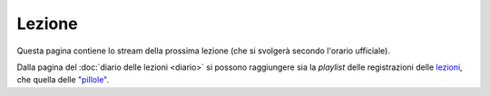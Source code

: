 Lezione
=======

Questa pagina contiene lo stream della prossima lezione (che si svolgerà secondo
l'orario ufficiale).

.. raw:: html

  <iframe width="800" height="450" src="https://www.youtube.com/embed/H_n6MvjmkWM" frameborder="0" allow="accelerometer; autoplay; encrypted-media; gyroscope; picture-in-picture" allowfullscreen></iframe>

..
  23 https://youtu.be/Lv58gSrd4zA
  24 https://youtu.be/dHVBUd3wp_c|

Dalla pagina del :doc:`diario delle lezioni <diario>` si possono raggiungere sia
la *playlist* delle registrazioni delle `lezioni <https://bit.ly/2J5ihsN>`__,
che quella delle `"pillole" <https://bit.ly/2U4m7Zw>`__.

